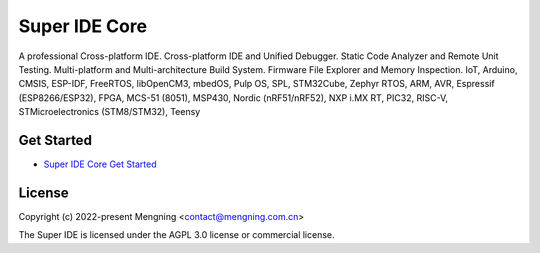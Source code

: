 Super IDE Core
===============

A professional Cross-platform IDE. 
Cross-platform IDE and Unified Debugger. 
Static Code Analyzer and Remote Unit Testing. 
Multi-platform and Multi-architecture Build System. 
Firmware File Explorer and Memory Inspection. 
IoT, Arduino, CMSIS, ESP-IDF, FreeRTOS, libOpenCM3, mbedOS, Pulp OS, SPL, 
STM32Cube, Zephyr RTOS, ARM, AVR, Espressif (ESP8266/ESP32), FPGA, 
MCS-51 (8051), MSP430, Nordic (nRF51/nRF52), NXP i.MX RT, PIC32, RISC-V, 
STMicroelectronics (STM8/STM32), Teensy


Get Started
-----------

* `Super IDE Core Get Started <https://gitee.com/SuperIDE/super-ide/blob/master/README.md>`_

License
-------

Copyright (c) 2022-present Mengning <contact@mengning.com.cn>

The Super IDE is licensed under the AGPL 3.0 license or commercial license.